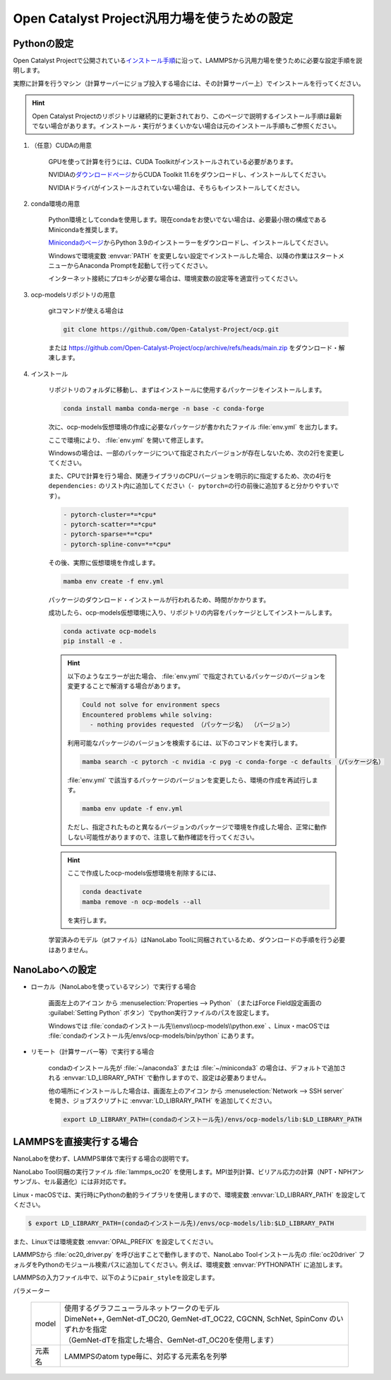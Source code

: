 .. _ocp:

===========================================================
Open Catalyst Project汎用力場を使うための設定
===========================================================

.. _ocppython:

Pythonの設定
===============

Open Catalyst Projectで公開されている\ `インストール手順 <https://github.com/Open-Catalyst-Project/ocp/tree/main#installation>`_\ に沿って、LAMMPSから汎用力場を使うために必要な設定手順を説明します。

実際に計算を行うマシン（計算サーバーにジョブ投入する場合には、その計算サーバー上）でインストールを行ってください。

.. hint:: Open Catalyst Projectのリポジトリは継続的に更新されており、このページで説明するインストール手順は最新でない場合があります。インストール・実行がうまくいかない場合は元のインストール手順もご参照ください。

#. （任意）CUDAの用意

     GPUを使って計算を行うには、CUDA Toolkitがインストールされている必要があります。

     NVIDIAの\ `ダウンロードページ <https://developer.nvidia.com/cuda-toolkit-archive>`_\ からCUDA Toolkit 11.6をダウンロードし、インストールしてください。

     NVIDIAドライバがインストールされていない場合は、そちらもインストールしてください。

#. conda環境の用意

     Python環境としてcondaを使用します。現在condaをお使いでない場合は、必要最小限の構成であるMinicondaを推奨します。

     `Minicondaのページ <https://docs.conda.io/en/latest/miniconda.html>`_\ からPython 3.9のインストーラーをダウンロードし、インストールしてください。

     Windowsで環境変数 :envvar:`PATH` を変更しない設定でインストールした場合、以降の作業はスタートメニューからAnaconda Promptを起動して行ってください。

     インターネット接続にプロキシが必要な場合は、環境変数の設定等を適宜行ってください。

     .. code-block:: console
      :caption: Windows・認証なしの例

      set HTTP_PROXY=http://host:port
      set HTTPS_PROXY=http://host:port

     .. code-block:: console
      :caption: Linux・認証ありの例

      export HTTP_PROXY=http://user:pass@host:port
      export HTTPS_PROXY=http://user:pass@host:port

#. ocp-modelsリポジトリの用意

     gitコマンドが使える場合は

     .. code-block:: console

         git clone https://github.com/Open-Catalyst-Project/ocp.git

     または https://github.com/Open-Catalyst-Project/ocp/archive/refs/heads/main.zip をダウンロード・解凍します。

#. インストール

     リポジトリのフォルダに移動し、まずはインストールに使用するパッケージをインストールします。

     .. code-block:: console

         conda install mamba conda-merge -n base -c conda-forge

     次に、ocp-models仮想環境の作成に必要なパッケージが書かれたファイル :file:`env.yml` を出力します。

     .. code-block:: console
        :caption: CPUで計算を行う（GPUを使わない）場合

         conda-merge env.common.yml env.cpu.yml > env.yml

     .. code-block:: console
        :caption: GPUで計算を行う場合

         conda-merge env.common.yml env.gpu.yml > env.yml

     ここで環境により、 :file:`env.yml` を開いて修正します。

     Windowsの場合は、一部のパッケージについて指定されたバージョンが存在しないため、次の2行を変更してください。

     .. code-block:: none
         :caption: 変更前

         - pyg=2.2.0
         - pytorch=1.13.1

     .. code-block:: none
         :caption: CPUで計算を行う場合

         - pyg=*=*cpu*
         - pytorch=1.12

     .. code-block:: none
         :caption: GPUで計算を行う場合

         - pyg
         - pytorch=1.12

     また、CPUで計算を行う場合、関連ライブラリのCPUバージョンを明示的に指定するため、次の4行を ``dependencies:`` のリスト内に追加してください（\ ``- pytorch=``\ の行の前後に追加すると分かりやすいです）。

     .. code-block:: none

         - pytorch-cluster=*=*cpu*
         - pytorch-scatter=*=*cpu*
         - pytorch-sparse=*=*cpu*
         - pytorch-spline-conv=*=*cpu*

     その後、実際に仮想環境を作成します。

     .. code-block:: console

         mamba env create -f env.yml

     パッケージのダウンロード・インストールが行われるため、時間がかかります。

     成功したら、ocp-models仮想環境に入り、リポジトリの内容をパッケージとしてインストールします。

     .. code-block:: console

         conda activate ocp-models
         pip install -e .

     .. hint::

         以下のようなエラーが出た場合、 :file:`env.yml` で指定されているパッケージのバージョンを変更することで解消する場合があります。

         .. code-block:: console

             Could not solve for environment specs
             Encountered problems while solving:
               - nothing provides requested （パッケージ名） （バージョン）

         利用可能なパッケージのバージョンを検索するには、以下のコマンドを実行します。

         .. code-block:: console

             mamba search -c pytorch -c nvidia -c pyg -c conda-forge -c defaults （パッケージ名）

         :file:`env.yml` で該当するパッケージのバージョンを変更したら、環境の作成を再試行します。

         .. code-block:: console

             mamba env update -f env.yml

         ただし、指定されたものと異なるバージョンのパッケージで環境を作成した場合、正常に動作しない可能性がありますので、注意して動作確認を行ってください。

     .. hint::

         ここで作成したocp-models仮想環境を削除するには、

         .. code-block:: console

             conda deactivate
             mamba remove -n ocp-models --all

         を実行します。

     学習済みのモデル（ptファイル）はNanoLabo Toolに同梱されているため、ダウンロードの手順を行う必要はありません。

.. _ocpnanolabo:

NanoLaboへの設定
====================

- ローカル（NanoLaboを使っているマシン）で実行する場合

      画面左上のアイコン |mainmenuicon| から :menuselection:`Properties --> Python` （またはForce Field設定画面の :guilabel:`Setting Python` ボタン）でpython実行ファイルのパスを設定します。

      Windowsでは :file:`condaのインストール先\\envs\\ocp-models\\python.exe` 、Linux・macOSでは :file:`condaのインストール先/envs/ocp-models/bin/python` にあります。

- リモート（計算サーバー等）で実行する場合

     condaのインストール先が :file:`~/anaconda3` または :file:`~/miniconda3` の場合は、デフォルトで追加される :envvar:`LD_LIBRARY_PATH` で動作しますので、設定は必要ありません。

     他の場所にインストールした場合は、画面左上のアイコン |mainmenuicon| から :menuselection:`Network --> SSH server` を開き、ジョブスクリプトに :envvar:`LD_LIBRARY_PATH` を追加してください。

     .. code-block:: console

         export LD_LIBRARY_PATH=(condaのインストール先)/envs/ocp-models/lib:$LD_LIBRARY_PATH

.. |mainmenuicon| image:: /img/mainmenuicon.png

.. _ocplammps:

LAMMPSを直接実行する場合
===========================

NanoLaboを使わず、LAMMPS単体で実行する場合の説明です。

NanoLabo Tool同梱の実行ファイル :file:`lammps_oc20` を使用します。MPI並列計算、ビリアル応力の計算（NPT・NPHアンサンブル、セル最適化）には非対応です。

Linux・macOSでは、実行時にPythonの動的ライブラリを使用しますので、環境変数 :envvar:`LD_LIBRARY_PATH` を設定してください。

.. code-block:: console

 $ export LD_LIBRARY_PATH=(condaのインストール先)/envs/ocp-models/lib:$LD_LIBRARY_PATH

また、Linuxでは環境変数 :envvar:`OPAL_PREFIX` を設定してください。

.. code-block:: console
 :caption: デフォルトの場所にインストールした場合の例

 $ export OPAL_PREFIX=/opt/AdvanceSoft/NanoLabo/exec.LINUX/mpi

LAMMPSから :file:`oc20_driver.py` を呼び出すことで動作しますので、NanoLabo Toolインストール先の :file:`oc20driver` フォルダをPythonのモジュール検索パスに追加してください。例えば、環境変数 :envvar:`PYTHONPATH` に追加します。

.. code-block:: console
 :caption: Linuxの例

 $ export PYTHONPATH=(NanoLabo Toolのインストール先)/oc20driver:$PYTHONPATH

LAMMPSの入力ファイル中で、以下のように\ ``pair_style``\ を設定します。

.. code-block:: none
 :caption: CPUで計算を行う（GPUを使わない）場合

 pair_style oc20
 pair_coeff * * <model> <元素名1 元素名2 ...>

.. code-block:: none
 :caption: GPUで計算を行う場合

 pair_style oc20/gpu
 pair_coeff * * <model> <元素名1 元素名2 ...>

パラメーター

 .. table::
  :widths: auto

  +--------------------+-------------------------------------------------------------------------------------------------+
  | model              || 使用するグラフニューラルネットワークのモデル                                                   |
  |                    || DimeNet++, GemNet-dT_OC20, GemNet-dT_OC22, CGCNN, SchNet, SpinConv のいずれかを指定            |
  |                    || （GemNet-dTを指定した場合、GemNet-dT_OC20を使用します）                                        |
  +--------------------+-------------------------------------------------------------------------------------------------+
  | 元素名             | LAMMPSのatom type毎に、対応する元素名を列挙                                                     |
  +--------------------+-------------------------------------------------------------------------------------------------+
